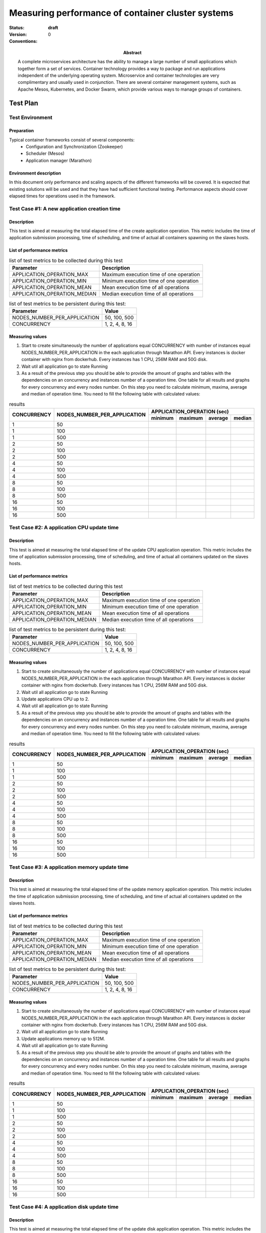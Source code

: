 
.. _Measuring_performance_of_container_cluster_systems:

**************************************************
Measuring performance of container cluster systems
**************************************************

:status: **draft**
:version: 0

:Abstract:

  A complete microservices architecture has the ability to manage a large
  number of small applications   which together form a set of services.
  Container technology provides a way to package and run applications
  independent of the underlying operating system.
  Microservice and container technologies are very complimentary and
  usually used in conjunction.
  There are several container management systems, such as Apache Mesos,
  Kubernetes, and Docker Swarm,
  which provide various ways to manage groups of containers.

:Conventions:



Test Plan
=========
Test Environment
----------------
Preparation
^^^^^^^^^^^
Typical container frameworks consist of several components:
 * Configuration and Synchronization (Zookeeper)
 * Scheduler (Mesos)
 * Application manager (Marathon)

Environment description
^^^^^^^^^^^^^^^^^^^^^^^
In this document only performance and scaling aspects of the different
frameworks will be covered.
It is expected that existing solutions will be used and that they have had
sufficient functional testing.
Performance aspects should cover elapsed times for operations used in the
framework.

Test Case #1: A new application creation time
---------------------------------------------
Description
^^^^^^^^^^^
This test is aimed at measuring the total elapsed time of the create
application operation.
This metric includes the time of application submission processing,
time of scheduling,
and time of actual all containers spawning on the slaves hosts.


List of performance metrics
^^^^^^^^^^^^^^^^^^^^^^^^^^^

.. table:: list of test metrics to be collected during this test

  +------------------------------+----------------------------------------+
  | Parameter                    | Description                            |
  +==============================+========================================+
  | APPLICATION_OPERATION_MAX    |Maximum execution time of one operation |
  +------------------------------+----------------------------------------+
  | APPLICATION_OPERATION_MIN    |Minimum execution time of one operation |
  +------------------------------+----------------------------------------+
  | APPLICATION_OPERATION_MEAN   |Mean execution time of all operations   |
  +------------------------------+----------------------------------------+
  | APPLICATION_OPERATION_MEDIAN |Median execution time of all operations |
  +------------------------------+----------------------------------------+
.. table:: list of test metrics to be persistent during this test:

  +---------------------------------+--------------------------------+
  | Parameter                       | Value                          |
  +=================================+================================+
  | NODES_NUMBER_PER_APPLICATION    |50, 100, 500                    |
  +---------------------------------+--------------------------------+
  | CONCURRENCY                     |1, 2, 4, 8, 16                  |
  +---------------------------------+--------------------------------+

Measuring values
^^^^^^^^^^^^^^^^
1.
  Start to create simultaneously the number of applications equal CONCURRENCY
  with number of instances equal NODES_NUMBER_PER_APPLICATION  in the each
  application through Marathon API. Every instances is docker container with
  nginx from dockerhub. Every instances has 1 CPU, 256M RAM and 50G disk.
2.
  Wait util all application go to state Running
3.
  As a result of the previous step you should be able to provide the amount of
  graphs and tables with the dependencies on an concurrency and instances
  number of a operation time. One table for all results and graphs for every
  concurrency and every nodes number. On this step you need to
  calculate minimum, maxima, average and median of operation time. You need
  to fill the following table with calculated values:

.. table:: results

  +-------------+------------------------------+--------+--------+---------+--------+
  | CONCURRENCY | NODES_NUMBER_PER_APPLICATION | APPLICATION_OPERATION (sec)        |
  |             |                              +--------+--------+---------+--------+
  |             |                              |minimum |maximum | average | median |
  +=============+==============================+========+========+=========+========+
  |1            | 50                           |        |        |         |        |
  +-------------+------------------------------+--------+--------+---------+--------+
  |1            | 100                          |        |        |         |        |
  +-------------+------------------------------+--------+--------+---------+--------+
  |1            | 500                          |        |        |         |        |
  +-------------+------------------------------+--------+--------+---------+--------+
  |2            | 50                           |        |        |         |        |
  +-------------+------------------------------+--------+--------+---------+--------+
  |2            | 100                          |        |        |         |        |
  +-------------+------------------------------+--------+--------+---------+--------+
  |2            | 500                          |        |        |         |        |
  +-------------+------------------------------+--------+--------+---------+--------+
  |4            | 50                           |        |        |         |        |
  +-------------+------------------------------+--------+--------+---------+--------+
  |4            | 100                          |        |        |         |        |
  +-------------+------------------------------+--------+--------+---------+--------+
  |4            | 500                          |        |        |         |        |
  +-------------+------------------------------+--------+--------+---------+--------+
  |8            | 50                           |        |        |         |        |
  +-------------+------------------------------+--------+--------+---------+--------+
  |8            | 100                          |        |        |         |        |
  +-------------+------------------------------+--------+--------+---------+--------+
  |8            | 500                          |        |        |         |        |
  +-------------+------------------------------+--------+--------+---------+--------+
  |16           | 50                           |        |        |         |        |
  +-------------+------------------------------+--------+--------+---------+--------+
  |16           | 100                          |        |        |         |        |
  +-------------+------------------------------+--------+--------+---------+--------+
  |16           | 500                          |        |        |         |        |
  +-------------+------------------------------+--------+--------+---------+--------+

Test Case #2: A application CPU update time
-------------------------------------------
Description
^^^^^^^^^^^
This test is aimed at measuring the total elapsed time of the update CPU
application operation. This metric includes the time of application submission
processing, time of scheduling, and time of actual all containers updated on
the slaves hosts.

List of performance metrics
^^^^^^^^^^^^^^^^^^^^^^^^^^^

.. table:: list of test metrics to be collected during this test

  +------------------------------+----------------------------------------+
  | Parameter                    | Description                            |
  +==============================+========================================+
  | APPLICATION_OPERATION_MAX    |Maximum execution time of one operation |
  +------------------------------+----------------------------------------+
  | APPLICATION_OPERATION_MIN    |Minimum execution time of one operation |
  +------------------------------+----------------------------------------+
  | APPLICATION_OPERATION_MEAN   |Mean execution time of all operations   |
  +------------------------------+----------------------------------------+
  | APPLICATION_OPERATION_MEDIAN |Median execution time of all operations |
  +------------------------------+----------------------------------------+

.. table:: list of test metrics to be persistent during this test:

  +---------------------------------+--------------------------------+
  | Parameter                       | Value                          |
  +=================================+================================+
  | NODES_NUMBER_PER_APPLICATION    |50, 100, 500                    |
  +---------------------------------+--------------------------------+
  | CONCURRENCY                     |1, 2, 4, 8, 16                  |
  +---------------------------------+--------------------------------+

Measuring values
^^^^^^^^^^^^^^^^
1.
  Start to create simultaneously the number of applications equal CONCURRENCY
  with number of instances equal NODES_NUMBER_PER_APPLICATION  in the each
  application through Marathon API. Every instances is docker container with
  nginx from dockerhub. Every instances has 1 CPU, 256M RAM and 50G disk.
2.
  Wait util all application go to state Running
3.
  Update applications CPU up to 2.
4.
  Wait util all application go to state Running
5.
  As a result of the previous step you should be able to provide the amount of
  graphs and tables with the dependencies on an concurrency and instances
  number of a operation time. One table for all results and graphs for every
  concurrency and every nodes number. On this step you need to
  calculate minimum, maxima, average and median of operation time. You need
  to fill the following table with calculated values:

.. table:: results

  +-------------+------------------------------+--------+--------+---------+--------+
  | CONCURRENCY | NODES_NUMBER_PER_APPLICATION | APPLICATION_OPERATION (sec)        |
  |             |                              +--------+--------+---------+--------+
  |             |                              |minimum |maximum | average | median |
  +=============+==============================+========+========+=========+========+
  |1            | 50                           |        |        |         |        |
  +-------------+------------------------------+--------+--------+---------+--------+
  |1            | 100                          |        |        |         |        |
  +-------------+------------------------------+--------+--------+---------+--------+
  |1            | 500                          |        |        |         |        |
  +-------------+------------------------------+--------+--------+---------+--------+
  |2            | 50                           |        |        |         |        |
  +-------------+------------------------------+--------+--------+---------+--------+
  |2            | 100                          |        |        |         |        |
  +-------------+------------------------------+--------+--------+---------+--------+
  |2            | 500                          |        |        |         |        |
  +-------------+------------------------------+--------+--------+---------+--------+
  |4            | 50                           |        |        |         |        |
  +-------------+------------------------------+--------+--------+---------+--------+
  |4            | 100                          |        |        |         |        |
  +-------------+------------------------------+--------+--------+---------+--------+
  |4            | 500                          |        |        |         |        |
  +-------------+------------------------------+--------+--------+---------+--------+
  |8            | 50                           |        |        |         |        |
  +-------------+------------------------------+--------+--------+---------+--------+
  |8            | 100                          |        |        |         |        |
  +-------------+------------------------------+--------+--------+---------+--------+
  |8            | 500                          |        |        |         |        |
  +-------------+------------------------------+--------+--------+---------+--------+
  |16           | 50                           |        |        |         |        |
  +-------------+------------------------------+--------+--------+---------+--------+
  |16           | 100                          |        |        |         |        |
  +-------------+------------------------------+--------+--------+---------+--------+
  |16           | 500                          |        |        |         |        |
  +-------------+------------------------------+--------+--------+---------+--------+


Test Case #3: A application memory update time
----------------------------------------------
Description
^^^^^^^^^^^
This test is aimed at measuring the total elapsed time of the update memory
application operation. This metric includes the time of application submission
processing, time of scheduling, and time of actual all containers updated on
the slaves hosts.

List of performance metrics
^^^^^^^^^^^^^^^^^^^^^^^^^^^

.. table:: list of test metrics to be collected during this test

  +------------------------------+----------------------------------------+
  | Parameter                    | Description                            |
  +==============================+========================================+
  | APPLICATION_OPERATION_MAX    |Maximum execution time of one operation |
  +------------------------------+----------------------------------------+
  | APPLICATION_OPERATION_MIN    |Minimum execution time of one operation |
  +------------------------------+----------------------------------------+
  | APPLICATION_OPERATION_MEAN   |Mean execution time of all operations   |
  +------------------------------+----------------------------------------+
  | APPLICATION_OPERATION_MEDIAN |Median execution time of all operations |
  +------------------------------+----------------------------------------+

.. table:: list of test metrics to be persistent during this test:

  +---------------------------------+--------------------------------+
  | Parameter                       | Value                          |
  +=================================+================================+
  | NODES_NUMBER_PER_APPLICATION    |50, 100, 500                    |
  +---------------------------------+--------------------------------+
  | CONCURRENCY                     |1, 2, 4, 8, 16                  |
  +---------------------------------+--------------------------------+

Measuring values
^^^^^^^^^^^^^^^^
1.
  Start to create simultaneously the number of applications equal CONCURRENCY
  with number of instances equal NODES_NUMBER_PER_APPLICATION  in the each
  application through Marathon API. Every instances is docker container with
  nginx from dockerhub. Every instances has 1 CPU, 256M RAM and 50G disk.
2.
  Wait util all application go to state Running
3.
  Update applications memory up to 512M.
4.
  Wait util all application go to state Running
5.
  As a result of the previous step you should be able to provide the amount of
  graphs and tables with the dependencies on an concurrency and instances
  number of a operation time. One table for all results and graphs for every
  concurrency and every nodes number. On this step you need to
  calculate minimum, maxima, average and median of operation time. You need
  to fill the following table with calculated values:

.. table:: results

  +-------------+------------------------------+--------+--------+---------+--------+
  | CONCURRENCY | NODES_NUMBER_PER_APPLICATION | APPLICATION_OPERATION (sec)        |
  |             |                              +--------+--------+---------+--------+
  |             |                              |minimum |maximum | average | median |
  +=============+==============================+========+========+=========+========+
  |1            | 50                           |        |        |         |        |
  +-------------+------------------------------+--------+--------+---------+--------+
  |1            | 100                          |        |        |         |        |
  +-------------+------------------------------+--------+--------+---------+--------+
  |1            | 500                          |        |        |         |        |
  +-------------+------------------------------+--------+--------+---------+--------+
  |2            | 50                           |        |        |         |        |
  +-------------+------------------------------+--------+--------+---------+--------+
  |2            | 100                          |        |        |         |        |
  +-------------+------------------------------+--------+--------+---------+--------+
  |2            | 500                          |        |        |         |        |
  +-------------+------------------------------+--------+--------+---------+--------+
  |4            | 50                           |        |        |         |        |
  +-------------+------------------------------+--------+--------+---------+--------+
  |4            | 100                          |        |        |         |        |
  +-------------+------------------------------+--------+--------+---------+--------+
  |4            | 500                          |        |        |         |        |
  +-------------+------------------------------+--------+--------+---------+--------+
  |8            | 50                           |        |        |         |        |
  +-------------+------------------------------+--------+--------+---------+--------+
  |8            | 100                          |        |        |         |        |
  +-------------+------------------------------+--------+--------+---------+--------+
  |8            | 500                          |        |        |         |        |
  +-------------+------------------------------+--------+--------+---------+--------+
  |16           | 50                           |        |        |         |        |
  +-------------+------------------------------+--------+--------+---------+--------+
  |16           | 100                          |        |        |         |        |
  +-------------+------------------------------+--------+--------+---------+--------+
  |16           | 500                          |        |        |         |        |
  +-------------+------------------------------+--------+--------+---------+--------+


Test Case #4: A application disk update time
--------------------------------------------
Description
^^^^^^^^^^^
This test is aimed at measuring the total elapsed time of the update disk
application operation. This metric includes the time of application submission
processing, time of scheduling,
and time of actual all containers updated on the slaves hosts.

List of performance metrics
^^^^^^^^^^^^^^^^^^^^^^^^^^^

.. table:: list of test metrics to be collected during this test

  +------------------------------+----------------------------------------+
  | Parameter                    | Description                            |
  +==============================+========================================+
  | APPLICATION_OPERATION_MAX    |Maximum execution time of one operation |
  +------------------------------+----------------------------------------+
  | APPLICATION_OPERATION_MIN    |Minimum execution time of one operation |
  +------------------------------+----------------------------------------+
  | APPLICATION_OPERATION_MEAN   |Mean execution time of all operations   |
  +------------------------------+----------------------------------------+
  | APPLICATION_OPERATION_MEDIAN |Median execution time of all operations |
  +------------------------------+----------------------------------------+

.. table:: list of test metrics to be persistent during this test:

  +---------------------------------+--------------------------------+
  | Parameter                       | Value                          |
  +=================================+================================+
  | NODES_NUMBER_PER_APPLICATION    |50, 100, 500                    |
  +---------------------------------+--------------------------------+
  | CONCURRENCY                     |1, 2, 4, 8, 16                  |
  +---------------------------------+--------------------------------+

Measuring values
^^^^^^^^^^^^^^^^
1.
  Start to create simultaneously the number of applications equal CONCURRENCY
  with number of instances equal NODES_NUMBER_PER_APPLICATION  in the each
  application through Marathon API. Every instances is docker container with
  nginx from dockerhub. Every instances has 1 CPU, 256M RAM and 50G disk.
2.
  Wait util all application go to state Running
3.
  Update applications disk up to 100G.
4.
  Wait util all application go to state Running
5.
  As a result of the previous step you should be able to provide the amount of
  graphs and tables with the dependencies on an concurrency and instances
  number of a operation time. One table for all results and graphs for every
  concurrency and every nodes number. On this step you need to
  calculate minimum, maxima, average and median of operation time. You need
  to fill the following table with calculated values:

.. table:: results

  +-------------+------------------------------+--------+--------+---------+--------+
  | CONCURRENCY | NODES_NUMBER_PER_APPLICATION | APPLICATION_OPERATION (sec)        |
  |             |                              +--------+--------+---------+--------+
  |             |                              |minimum |maximum | average | median |
  +=============+==============================+========+========+=========+========+
  |1            | 50                           |        |        |         |        |
  +-------------+------------------------------+--------+--------+---------+--------+
  |1            | 100                          |        |        |         |        |
  +-------------+------------------------------+--------+--------+---------+--------+
  |1            | 500                          |        |        |         |        |
  +-------------+------------------------------+--------+--------+---------+--------+
  |2            | 50                           |        |        |         |        |
  +-------------+------------------------------+--------+--------+---------+--------+
  |2            | 100                          |        |        |         |        |
  +-------------+------------------------------+--------+--------+---------+--------+
  |2            | 500                          |        |        |         |        |
  +-------------+------------------------------+--------+--------+---------+--------+
  |4            | 50                           |        |        |         |        |
  +-------------+------------------------------+--------+--------+---------+--------+
  |4            | 100                          |        |        |         |        |
  +-------------+------------------------------+--------+--------+---------+--------+
  |4            | 500                          |        |        |         |        |
  +-------------+------------------------------+--------+--------+---------+--------+
  |8            | 50                           |        |        |         |        |
  +-------------+------------------------------+--------+--------+---------+--------+
  |8            | 100                          |        |        |         |        |
  +-------------+------------------------------+--------+--------+---------+--------+
  |8            | 500                          |        |        |         |        |
  +-------------+------------------------------+--------+--------+---------+--------+
  |16           | 50                           |        |        |         |        |
  +-------------+------------------------------+--------+--------+---------+--------+
  |16           | 100                          |        |        |         |        |
  +-------------+------------------------------+--------+--------+---------+--------+
  |16           | 500                          |        |        |         |        |
  +-------------+------------------------------+--------+--------+---------+--------+


Test Case #5: A application instances update time
-------------------------------------------------
Description
^^^^^^^^^^^
This test is aimed at measuring the total elapsed time of the update number of
instances application operation.
This metric includes the time of application submission processing, time of
scheduling, and time of actual all containers updated on the slaves hosts.

List of performance metrics
^^^^^^^^^^^^^^^^^^^^^^^^^^^

.. table:: list of test metrics to be collected during this test

  +------------------------------+----------------------------------------+
  | Parameter                    | Description                            |
  +==============================+========================================+
  | APPLICATION_OPERATION_MAX    |Maximum execution time of one operation |
  +------------------------------+----------------------------------------+
  | APPLICATION_OPERATION_MIN    |Minimum execution time of one operation |
  +------------------------------+----------------------------------------+
  | APPLICATION_OPERATION_MEAN   |Mean execution time of all operations   |
  +------------------------------+----------------------------------------+
  | APPLICATION_OPERATION_MEDIAN |Median execution time of all operations |
  +------------------------------+----------------------------------------+

.. table:: list of test metrics to be persistent during this test:

  +---------------------------------+--------------------------------+
  | Parameter                       | Value                          |
  +=================================+================================+
  | NODES_NUMBER_PER_APPLICATION    |50, 100, 500                    |
  +---------------------------------+--------------------------------+
  | CONCURRENCY                     |1, 2, 4, 8, 16                  |
  +---------------------------------+--------------------------------+

Measuring values
^^^^^^^^^^^^^^^^
1.
  Start to create simultaneously the number of applications equal CONCURRENCY
  with number of instances equal NODES_NUMBER_PER_APPLICATION  in the each
  application through Marathon API. Every instances is docker container with
  nginx from dockerhub. Every instances has 1 CPU, 256M RAM and 50G disk.
2.
  Wait util all application go to state Running
3.
  Update instances up to twice in the each application.
4.
  Wait util all application go to state Running
5.
  As a result of the previous step you should be able to provide the amount of
  graphs and tables with the dependencies on an concurrency and instances
  number of a operation time. One table for all results and graphs for every
  concurrency and every nodes number. On this step you need to
  calculate minimum, maxima, average and median of operation time. You need
  to fill the following table with calculated values:

.. table:: results

  +-------------+------------------------------+--------+--------+---------+--------+
  | CONCURRENCY | NODES_NUMBER_PER_APPLICATION | APPLICATION_OPERATION (sec)        |
  |             |                              +--------+--------+---------+--------+
  |             |                              |minimum |maximum | average | median |
  +=============+==============================+========+========+=========+========+
  |1            | 50                           |        |        |         |        |
  +-------------+------------------------------+--------+--------+---------+--------+
  |1            | 100                          |        |        |         |        |
  +-------------+------------------------------+--------+--------+---------+--------+
  |1            | 500                          |        |        |         |        |
  +-------------+------------------------------+--------+--------+---------+--------+
  |2            | 50                           |        |        |         |        |
  +-------------+------------------------------+--------+--------+---------+--------+
  |2            | 100                          |        |        |         |        |
  +-------------+------------------------------+--------+--------+---------+--------+
  |2            | 500                          |        |        |         |        |
  +-------------+------------------------------+--------+--------+---------+--------+
  |4            | 50                           |        |        |         |        |
  +-------------+------------------------------+--------+--------+---------+--------+
  |4            | 100                          |        |        |         |        |
  +-------------+------------------------------+--------+--------+---------+--------+
  |4            | 500                          |        |        |         |        |
  +-------------+------------------------------+--------+--------+---------+--------+
  |8            | 50                           |        |        |         |        |
  +-------------+------------------------------+--------+--------+---------+--------+
  |8            | 100                          |        |        |         |        |
  +-------------+------------------------------+--------+--------+---------+--------+
  |8            | 500                          |        |        |         |        |
  +-------------+------------------------------+--------+--------+---------+--------+
  |16           | 50                           |        |        |         |        |
  +-------------+------------------------------+--------+--------+---------+--------+
  |16           | 100                          |        |        |         |        |
  +-------------+------------------------------+--------+--------+---------+--------+
  |16           | 500                          |        |        |         |        |
  +-------------+------------------------------+--------+--------+---------+--------+

Test Case #6: A application restart time
----------------------------------------
Description
^^^^^^^^^^^
This test is aimed at measuring the total elapsed time of the restart
application operation. This metric includes the time of application submission
processing, time of scheduling, and time of actual all containers restarted on
the slaves hosts.


List of performance metrics
^^^^^^^^^^^^^^^^^^^^^^^^^^^

.. table:: list of test metrics to be collected during this test

  +------------------------------+----------------------------------------+
  | Parameter                    | Description                            |
  +==============================+========================================+
  | APPLICATION_OPERATION_MAX    |Maximum execution time of one operation |
  +------------------------------+----------------------------------------+
  | APPLICATION_OPERATION_MIN    |Minimum execution time of one operation |
  +------------------------------+----------------------------------------+
  | APPLICATION_OPERATION_MEAN   |Mean execution time of all operations   |
  +------------------------------+----------------------------------------+
  | APPLICATION_OPERATION_MEDIAN |Median execution time of all operations |
  +------------------------------+----------------------------------------+

.. table:: list of test metrics to be persistent during this test:

  +---------------------------------+--------------------------------+
  | Parameter                       | Value                          |
  +=================================+================================+
  | NODES_NUMBER_PER_APPLICATION    |50, 100, 500                    |
  +---------------------------------+--------------------------------+
  | CONCURRENCY                     |1, 2, 4, 8, 16                  |
  +---------------------------------+--------------------------------+

Measuring values
^^^^^^^^^^^^^^^^
1.
  Start to create simultaneously the number of applications equal CONCURRENCY
  with number of instances equal NODES_NUMBER_PER_APPLICATION  in the each
  application through Marathon API. Every instances is docker container with
  nginx from dockerhub. Every instances has 1 CPU, 256M RAM and 50G disk.
2.
  Wait util all application go to state Running
3.
  Restart all applications.
4.
  Wait util all application go to state Running
5.
  As a result of the previous step you should be able to provide the amount of
  graphs and tables with the dependencies on an concurrency and instances
  number of a operation time. One table for all results and graphs for every
  concurrency and every nodes number. On this step you need to
  calculate minimum, maxima, average and median of operation time. You need
  to fill the following table with calculated values:

.. table:: results

  +-------------+------------------------------+--------+--------+---------+--------+
  | CONCURRENCY | NODES_NUMBER_PER_APPLICATION | APPLICATION_OPERATION (sec)        |
  |             |                              +--------+--------+---------+--------+
  |             |                              |minimum |maximum | average | median |
  +=============+==============================+========+========+=========+========+
  |1            | 50                           |        |        |         |        |
  +-------------+------------------------------+--------+--------+---------+--------+
  |1            | 100                          |        |        |         |        |
  +-------------+------------------------------+--------+--------+---------+--------+
  |1            | 500                          |        |        |         |        |
  +-------------+------------------------------+--------+--------+---------+--------+
  |2            | 50                           |        |        |         |        |
  +-------------+------------------------------+--------+--------+---------+--------+
  |2            | 100                          |        |        |         |        |
  +-------------+------------------------------+--------+--------+---------+--------+
  |2            | 500                          |        |        |         |        |
  +-------------+------------------------------+--------+--------+---------+--------+
  |4            | 50                           |        |        |         |        |
  +-------------+------------------------------+--------+--------+---------+--------+
  |4            | 100                          |        |        |         |        |
  +-------------+------------------------------+--------+--------+---------+--------+
  |4            | 500                          |        |        |         |        |
  +-------------+------------------------------+--------+--------+---------+--------+
  |8            | 50                           |        |        |         |        |
  +-------------+------------------------------+--------+--------+---------+--------+
  |8            | 100                          |        |        |         |        |
  +-------------+------------------------------+--------+--------+---------+--------+
  |8            | 500                          |        |        |         |        |
  +-------------+------------------------------+--------+--------+---------+--------+
  |16           | 50                           |        |        |         |        |
  +-------------+------------------------------+--------+--------+---------+--------+
  |16           | 100                          |        |        |         |        |
  +-------------+------------------------------+--------+--------+---------+--------+
  |16           | 500                          |        |        |         |        |
  +-------------+------------------------------+--------+--------+---------+--------+

Test Case #7: A application delete time
---------------------------------------
Description
^^^^^^^^^^^
This test is aimed at measuring the total elapsed time of the delete
application operation. This metric includes the time of application submission
processing, time of scheduling, and time of actual all containers deleted on
the slaves hosts.

List of performance metrics
^^^^^^^^^^^^^^^^^^^^^^^^^^^

.. table:: list of test metrics to be collected during this test

  +------------------------------+----------------------------------------+
  | Parameter                    | Description                            |
  +==============================+========================================+
  | APPLICATION_OPERATION_MAX    |Maximum execution time of one operation |
  +------------------------------+----------------------------------------+
  | APPLICATION_OPERATION_MIN    |Minimum execution time of one operation |
  +------------------------------+----------------------------------------+
  | APPLICATION_OPERATION_MEAN   |Mean execution time of all operations   |
  +------------------------------+----------------------------------------+
  | APPLICATION_OPERATION_MEDIAN |Median execution time of all operations |
  +------------------------------+----------------------------------------+

.. table:: list of test metrics to be persistent during this test:

  +---------------------------------+--------------------------------+
  | Parameter                       | Value                          |
  +=================================+================================+
  | NODES_NUMBER_PER_APPLICATION    |50, 100, 500                    |
  +---------------------------------+--------------------------------+
  | CONCURRENCY                     |1, 2, 4, 8, 16                  |
  +---------------------------------+--------------------------------+

Measuring values
^^^^^^^^^^^^^^^^
1.
  Start to create simultaneously the number of applications equal CONCURRENCY
  with number of instances equal NODES_NUMBER_PER_APPLICATION  in the each
  application through Marathon API. Every instances is docker container with
  nginx from dockerhub. Every instances has 1 CPU, 256M RAM and 50G disk.
2.
  Wait util all application go to state Running
3.
  Delete all applications.
4.
  Wait util list of application return empty list.
5.
  As a result of the previous step you should be able to provide the amount of
  graphs and tables with the dependencies on an concurrency and instances
  number of a operation time. One table for all results and graphs for every
  concurrency and every nodes number. On this step you need to
  calculate minimum, maxima, average and median of operation time. You need
  to fill the following table with calculated values:

.. table:: results

  +-------------+------------------------------+--------+--------+---------+--------+
  | CONCURRENCY | NODES_NUMBER_PER_APPLICATION | APPLICATION_OPERATION (sec)        |
  |             |                              +--------+--------+---------+--------+
  |             |                              |minimum |maximum | average | median |
  +=============+==============================+========+========+=========+========+
  |1            | 50                           |        |        |         |        |
  +-------------+------------------------------+--------+--------+---------+--------+
  |1            | 100                          |        |        |         |        |
  +-------------+------------------------------+--------+--------+---------+--------+
  |1            | 500                          |        |        |         |        |
  +-------------+------------------------------+--------+--------+---------+--------+
  |2            | 50                           |        |        |         |        |
  +-------------+------------------------------+--------+--------+---------+--------+
  |2            | 100                          |        |        |         |        |
  +-------------+------------------------------+--------+--------+---------+--------+
  |2            | 500                          |        |        |         |        |
  +-------------+------------------------------+--------+--------+---------+--------+
  |4            | 50                           |        |        |         |        |
  +-------------+------------------------------+--------+--------+---------+--------+
  |4            | 100                          |        |        |         |        |
  +-------------+------------------------------+--------+--------+---------+--------+
  |4            | 500                          |        |        |         |        |
  +-------------+------------------------------+--------+--------+---------+--------+
  |8            | 50                           |        |        |         |        |
  +-------------+------------------------------+--------+--------+---------+--------+
  |8            | 100                          |        |        |         |        |
  +-------------+------------------------------+--------+--------+---------+--------+
  |8            | 500                          |        |        |         |        |
  +-------------+------------------------------+--------+--------+---------+--------+
  |16           | 50                           |        |        |         |        |
  +-------------+------------------------------+--------+--------+---------+--------+
  |16           | 100                          |        |        |         |        |
  +-------------+------------------------------+--------+--------+---------+--------+
  |16           | 500                          |        |        |         |        |
  +-------------+------------------------------+--------+--------+---------+--------+


Test Case #8: Health check Performance
--------------------------------------
Description
^^^^^^^^^^^
This test is aimed at validating the response time of a health check when many
health checks are configured.

List of performance metrics
^^^^^^^^^^^^^^^^^^^^^^^^^^^

.. table:: list of test metrics to be collected during this test

  +---------------------------------------------------+----------------------------------------+
  | Parameter                                         | Description                            |
  +===================================================+========================================+
  | HEALTH_CHECK_INTERVAL_DEVIATION(CONTAINERS_COUNT) | | Difference between real health check |
  |                                                   | | interval and configured value        |
  +---------------------------------------------------+----------------------------------------+

.. table:: list of test metrics to be persistent during this test:

  +---------------------------------+--------------------------------+
  | Parameter                       | Value                          |
  +=================================+================================+
  | HEALTH_CHECK_TEST_DURATION      | 20                             |
  +---------------------------------+--------------------------------+
  | HEALTH_CHECK_INTERVAL           | 30                             |
  +---------------------------------+--------------------------------+

Measuring REAL_INTERVAL(TASK_COUNT) values
^^^^^^^^^^^^^^^^^^^^^^^^^^^^^^^^^^^^^^^^^^
1.
  Deploy Marathon cluster from scratch.
2.
  Run CONTAINERS_COUNT containers in container cluster system. Setup health
  check for those containers in container cluster system with health check
  interval is set to HEALTH_CHECK_INTERVAL seconds.
3.
  Gather HEALTH_CHECK_INTERVAL_DEVIATION from containers during
  HEALTH_CHECK_TEST_DURATION minutes.
4.
  You need to perform step 2 and step 3 per each CONTAINERS_COUNT value from
  the following list:

  * CONTAINERS_COUNT=2500
  * CONTAINERS_COUNT=5000
  * CONTAINERS_COUNT=7500
  * CONTAINERS_COUNT=10000
  * CONTAINERS_COUNT=12500
  * CONTAINERS_COUNT=15000
  * CONTAINERS_COUNT=17500
  * CONTAINERS_COUNT=20000

3.
    As a result of the previous step you should be able to provide table with
    the dependences on an health check interval deviation of a containers
    count. You need to calculate minimuml, maximal, average and 95% percental
    of HEALTH_CHECK_INTERVAL_DEVIATION parameter per each CONTAINERS_COUNT
    value. You need to fill the following table with calculated values:

  .. table:: PUSH_TIME(CONCURRENCY)

    +------------------+---------+---------+---------+-----+
    | CONTAINERS_COUNT | HEALTH_CHECK_INTERVAL_DEVIATION   |
    |                  +---------+---------+---------+-----+
    |                  | minimum | maximal | average | 95% |
    +==================+=========+=========+=========+=====+
    |                  |         |         |         |     |
    +------------------+---------+---------+---------+-----+

Applications
============
list of container platforms
---------------------------

+-----------------------------+---------+
| Name of container platform  | Version |
+=============================+=========+
| Apache Mesos                |         |
+-----------------------------+---------+
| Marathon                    |         |
+-----------------------------+---------+
| Docker                      |         |
+-----------------------------+---------+
